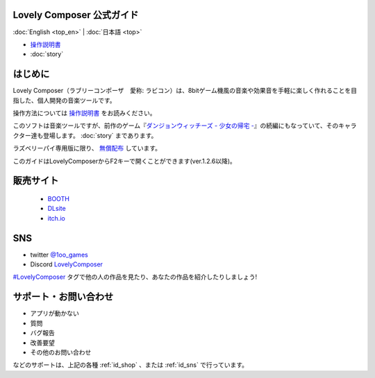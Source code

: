 Lovely Composer 公式ガイド
#####################################################

:doc:`English <top_en>` \| :doc:`日本語 <top>` 

.. image:: img/lc_xmas2021_web_x4.png


* `操作説明書 <index.html>`_
* :doc:`story`

はじめに
##############################################################################

Lovely Composer（ラブリーコンポーザ　愛称: ラビコン）は、8bitゲーム機風の音楽や効果音を手軽に楽しく作れることを目指した、個人開発の音楽ツールです。

操作方法については `操作説明書 <index.html>`_ をお読みください。

このソフトは音楽ツールですが、前作のゲーム『`ダンジョンウィッチーズ - 少女の帰宅 - <https://1oogames.booth.pm/items/2263636>`_』の続編にもなっていて、そのキャラクター達も登場します。 :doc:`story` まであります。

ラズベリーパイ専用版に限り、 `無償配布 <https://1oogames.booth.pm/items/3904098>`_ しています。 

このガイドはLovelyComposerからF2キーで開くことができます(ver.1.2.6以降)。

.. _id_shop:

販売サイト
##################################################################

 
  * `BOOTH <https://1oogames.booth.pm/items/3006558>`_
  * `DLsite <https://www.dlsite.com/home/work/=/product_id/RJ331224.html>`_
  * `itch.io <https://1oogames.itch.io/lovely-composer>`_

.. _id_sns:

SNS
##############################################################################

* twitter `@1oo_games <https://twitter.com/1oo_games>`_
* Discord `LovelyComposer <https://discord.gg/96GhPwjQnE>`_

`#LovelyComposer <https://twitter.com/search?q=%23LovelyComposer>`_ タグで他の人の作品を見たり、あなたの作品を紹介したりしましょう!

サポート・お問い合わせ
##############################################################################

* アプリが動かない
* 質問
* バグ報告
* 改善要望
* その他のお問い合わせ

などのサポートは、上記の各種 :ref:`id_shop` 、または :ref:`id_sns` で行っています。

